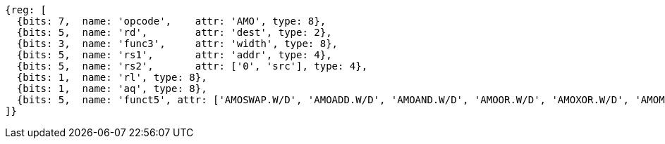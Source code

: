 //## 9.4 Atomic Memory Operations

[wavedrom, .svg]
....
{reg: [
  {bits: 7,  name: 'opcode',    attr: 'AMO', type: 8},
  {bits: 5,  name: 'rd',        attr: 'dest', type: 2},
  {bits: 3,  name: 'func3',     attr: 'width', type: 8},
  {bits: 5,  name: 'rs1',       attr: 'addr', type: 4},
  {bits: 5,  name: 'rs2',       attr: ['0', 'src'], type: 4},
  {bits: 1,  name: 'rl', type: 8},
  {bits: 1,  name: 'aq', type: 8},
  {bits: 5,  name: 'funct5', attr: ['AMOSWAP.W/D', 'AMOADD.W/D', 'AMOAND.W/D', 'AMOOR.W/D', 'AMOXOR.W/D', 'AMOMAX[U].W/D', 'AMOMIN[U].W/D'], type: 8},
]}
....
